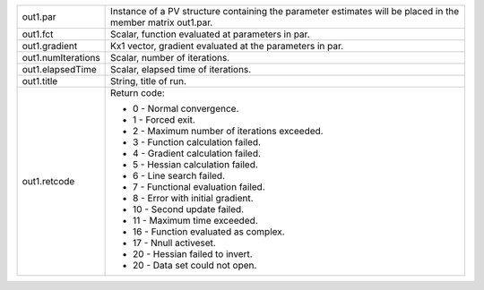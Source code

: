 .. list-table::
   :widths: auto

   * - out1.par
     - Instance of a PV structure containing the parameter estimates will be placed in the member matrix out1.par.

   * - out1.fct
     - Scalar, function evaluated at parameters in par.

   * - out1.gradient
     - Kx1 vector, gradient evaluated at the parameters in par.

   * - out1.numIterations
     - Scalar, number of iterations.

   * - out1.elapsedTime
     - Scalar, elapsed time of iterations.

   * - out1.title
     - String, title of run.

   * - out1.retcode
     - Return code:
       
       - 0
         - Normal convergence.
       - 1
         - Forced exit.
       - 2
         - Maximum number of iterations exceeded.
       - 3
         - Function calculation failed.
       - 4
         - Gradient calculation failed.
       - 5
         - Hessian calculation failed.
       - 6
         - Line search failed.
       - 7
         - Functional evaluation failed.
       - 8
         - Error with initial gradient.
       - 10
         - Second update failed.
       - 11
         - Maximum time exceeded.
       - 16
         - Function evaluated as complex.
       - 17
         - Nnull activeset.
       - 20
         - Hessian failed to invert.
       - 20
         - Data set could not open.
